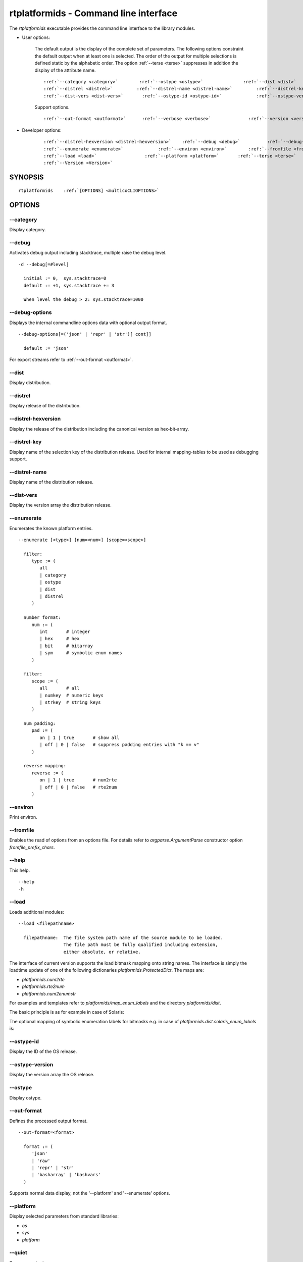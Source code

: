 
.. _RTPLATFORMIDS_CLI:

rtplatformids - Command line interface
--------------------------------------

The *rtplatformids* executable provides the command line interface to the
library modules.

* User options:

   The default output is the display of the complete set of parameters.
   The following options constraint the default output when at least one
   is selected.
   The order of the output for multiple selections is defined static by the alphabetic order. 
   The option :ref:`--terse <terse>` suppresses in addition the display of the attribute name.
   
   .. parsed-literal::
   
      :ref:`--category <category>`        :ref:`--ostype <ostype>`               :ref:`--dist <dist>`
      :ref:`--distrel <distrel>`         :ref:`--distrel-name <distrel-name>`         :ref:`--distrel-key <distrel-key>`
      :ref:`--dist-vers <dist-vers>`       :ref:`--ostype-id <ostype-id>`             :ref:`--ostype-version <ostype-version>`

   Support options.

   .. parsed-literal::

      :ref:`--out-format <outformat>`      :ref:`--verbose <verbose>`              :ref:`--version <versionl>`

* Developer options:

   .. parsed-literal::
   
      :ref:`--distrel-hexversion <distrel-hexversion>`    :ref:`--debug <debug>`          :ref:`--debug-options <debug-options>`
      :ref:`--enumerate <enumerate>`             :ref:`--environ <environ>`        :ref:`--fromfile <fromfile>`
      :ref:`--load <load>`                  :ref:`--platform <platform>`       :ref:`--terse <terse>`
      :ref:`--Version <Version>`

.. _platformidsCLISYNOPSIS:

SYNOPSIS
^^^^^^^^
.. parsed-literal::

   rtplatformids    :ref:`[OPTIONS] <multicoCLIOPTIONS>`

.. _platformidsCLIOPTIONS:

OPTIONS
^^^^^^^

.. index::
   pair: options; --category
   pair: rtplatformids; --category

.. _category:

-\-category
"""""""""""
Display category.

.. index::
   pair: options; --debug
   pair: rtplatformids; --debug

.. _debug:

-\-debug
""""""""
Activates debug output including stacktrace,
multiple raise the debug level. ::

   -d --debug[=#level]

     initial := 0,  sys.stacktrace=0
     default := +1, sys.stacktrace += 3

     When level the debug > 2: sys.stacktrace=1000


.. index::
   pair: options; --debug-options
   pair: rtplatformids; --debug-options

.. _debug-options:

-\-debug-options
""""""""""""""""
Displays the internal commandline options data
with optional output format. ::

   --debug-options[=('json' | 'repr' | 'str')[ cont]]

     default := 'json'

For export streams refer to :ref:`--out-format <outformat>`.

.. index::
   pair: options; --dist
   pair: rtplatformids; --dist

.. _dist:

-\-dist
"""""""
Display distribution.

.. index::
   pair: options; --distrel
   pair: rtplatformids; --distrel

.. _distrel:

-\-distrel
""""""""""
Display release of the distribution.

.. index::
   pair: options; --distrel-hexversion
   pair: rtplatformids; --distrel-hexversion

.. _distrel-hexversion:

-\-distrel-hexversion
"""""""""""""""""""""
Display the release of the distribution including the canonical version as hex-bit-array.

.. index::
   pair: options; --distrel-key
   pair: rtplatformids; --distrel-key

.. _distrel-key:

-\-distrel-key
""""""""""""""
Display name of the selection key of the distribution release.
Used for internal mapping-tables to be used as debugging support.

.. index::
   pair: options; --distrel-name
   pair: rtplatformids; --distrel-name

.. _distrel-name:

-\-distrel-name
"""""""""""""""
Display name of the distribution release.

.. index::
   pair: options; --dist-vers
   pair: rtplatformids; --dist-vers

.. _dist-vers:

-\-dist-vers
""""""""""""
Display the version array the distribution release.

.. index::
   pair: options; --enumerate
   pair: rtplatformids; --enumerate

.. _enumerate:

-\-enumerate
""""""""""""
Enumerates the known platform entries.

.. parsed-literal::
    
    --enumerate [<type>] [num=<num>] [scope=<scope>]

      filter:
         type := (
            all
            | category
            | ostype
            | dist
            | distrel
         )

      number format:
         num := (
            int       # integer
            | hex     # hex
            | bit     # bitarray
            | sym     # symbolic enum names
         )

      filter:
         scope := (
            all       # all
            | numkey  # numeric keys
            | strkey  # string keys
         )

      num padding:
         pad := (
            on | 1 | true       # show all
            | off | 0 | false   # suppress padding entries with "k == v" 
         )

      reverse mapping:
         reverse := (
            on | 1 | true       # num2rte
            | off | 0 | false   # rte2num 
         )

.. index::
   pair: options; --environ
   pair: rtplatformids; --environ

.. _environ:

-\-environ
""""""""""
Print environ.

.. index::
   pair: options; --fromfile
   pair: rtplatformids; --fromfile

.. _fromfile:

-\-fromfile
"""""""""""
Enables the read of options from an options file.
For details refer to *argparse.ArgumentParse*
constructor option  *fromfile_prefix_chars*.

.. index::
   pair: options; --help
   pair: rtplatformids; --help

.. _help:

-\-help
"""""""
This help. ::

    --help
    -h

.. index::
   pair: options; --load
   pair: rtplatformids; --load

.. _load:

-\-load
"""""""
Loads additional modules: ::

   --load <filepathname>

     filepathname:  The file system path name of the source module to be loaded.
                    The file path must be fully qualified including extension,
                    either absolute, or relative.

The interface of current version supports the load bitmask mapping onto
string names.
The interface is simply the loadtime update of one of the following 
dictionaries *platformids.ProtectedDict*.
The maps are:

* *platformids.num2rte*
* *platformids.rte2num*
* *platformids.num2enumstr*

For examples and templates refer to *platformids/map_enum_labels* and
the directory *platformids/dist*.

The basic principle is as for example in case of Solaris:

.. code-block:: python
   :linenos:

   from platformids import RTE_SOLARIS, rte2num, num2rte

   RTE_SOLARIS10 = RTE_SOLARIS  + 0x00000100  #: Solaris-10
   RTE_SOLARIS11 = RTE_SOLARIS  + 0x00000200  #: Solaris-11
    
   rte2num.update(
       {
           'SunOS5': RTE_SOLARIS,
           'sunos5': RTE_SOLARIS,
           'sunos5.10': RTE_SOLARIS10,
           'sunos5.11': RTE_SOLARIS11,
           'solaris10': RTE_SOLARIS10,
           'solaris11': RTE_SOLARIS11,
           RTE_SOLARIS10: RTE_SOLARIS10,
           RTE_SOLARIS11: RTE_SOLARIS11,
       }
   )

   num2rte.update(
       {
           RTE_SOLARIS: 'solaris',
           RTE_SOLARIS10: 'solaris10',
           RTE_SOLARIS11: 'solaris11',
       }
   )


The optional mapping of symbolic enumeration labels for bitmasks 
e.g. in case of *platformids.dist.solaris_enum_labels* is:

.. code-block:: python
   :linenos:

   from __future__ import absolute_import

   from platformids import *  # @UnusedWildImport
   from platformids.dist import *  # @UnusedWildImport

   from platformids.dist.solaris import *  # @UnusedWildImport

   num2enumstr.update(
       {
           RTE_SOLARIS10: "RTE_SOLARIS10",
           RTE_SOLARIS11: "RTE_SOLARIS11",
       }
   )
   
   
.. index::
   pair: options; --ostype-id
   pair: rtplatformids; --ostype-id

.. _ostype-id:

-\-ostype-id
""""""""""""
Display the ID of the OS release.

.. index::
   pair: options; --ostype-version
   pair: rtplatformids; --ostype-version

.. _ostype-version:

-\-ostype-version
"""""""""""""""""
Display the version array the OS release.

.. index::
   pair: options; --ostype
   pair: rtplatformids; --ostype

.. _ostype:

-\-ostype
"""""""""
Display ostype.

.. index::
   pair: options; --out-format
   pair: rtplatformids; --out-format

.. _outformat:

-\-out-format
"""""""""""""
Defines the processed output format. ::

   --out-format=<format>
     
     format := (
        'json' 
        | 'raw' 
        | 'repr' | 'str' 
        | 'basharray' | 'bashvars'
     )

Supports normal data display, not the '--platform' and '--enumerate' options. 

.. index::
   pair: options; --platform
   pair: rtplatformids; --platform

.. _platform:

-\-platform
"""""""""""
Display selected parameters from standard libraries:

* *os*
* *sys*
* *platform*


.. index::
   pair: options; --quiet
   pair: rtplatformids; --quiet

.. _quiet:

-\-quiet
""""""""
Suppress output.

.. index::
   pair: options; --Version
   pair: rtplatformids; --Version

.. _Version:

-\-Version
""""""""""
Current version - detailed. ::

    --Version
    -Version

.. index::
   pair: options; --verbose
   pair: rtplatformids; --verbose

.. _verbose:

-\-verbose
""""""""""
Verbose, some relevant states for basic analysis.
When '--selftest' is set, repetition raises the display 
level. ::

    --verbose
    -v

.. index::
   pair: options; --version
   pair: rtplatformids; --version

.. _versionl:

-\-version
""""""""""
Current version - terse. ::

    --version
    -version

.. index::
   pair: options; --terse
   pair: options; -X
   pair: rtplatformids; --terse
   pair: rtplatformids; -X

.. _terse:

-\-terse
""""""""
Print short - terse.

DESCRIPTION
^^^^^^^^^^^

The call interface 'rtplatformids' provides the commandline interface for
the platform scanner.

.. _platformidsEXAMPLES:
 
EXAMPLES
^^^^^^^^

.. _examples:

Some simple call examples are:

.. parsed-literal::

   platformids  :ref:`--help <help>` 
   
   rtplatformids 
   rtplatformids  :ref:`--platform <platform>` 
   rtplatformids  :ref:`--out-format json <outformat>`

Some more elaborate call examples with custom load:

.. parsed-literal::

   rtplatformids.py :ref:`--enumerate  all  pad=off reverse=0 num=sym <enumerate>` \\
      :ref:`--load platformids/dist/fedora_enum_labels.py <load>` \\
      :ref:`--load platformids/dist/windows_enum_labels.py <load>`

SEE ALSO
^^^^^^^^
[machineids]_, [platformids]_, [pythonids]_, [resourceids]_, [extensionids]_

COPYRIGHT
^^^^^^^^^
Copyright (C)2008-2018 Arno-Can Uestuensoez @Ingenieurbuero Arno-Can Uestuensoez

